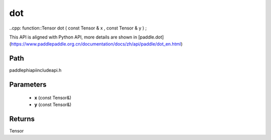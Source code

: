 .. _en_api_paddle_experimental_dot:

dot
-------------------------------

..cpp: function::Tensor dot ( const Tensor & x , const Tensor & y ) ;


This API is aligned with Python API, more details are shown in [paddle.dot](https://www.paddlepaddle.org.cn/documentation/docs/zh/api/paddle/dot_en.html)

Path
:::::::::::::::::::::
paddle\phi\api\include\api.h

Parameters
:::::::::::::::::::::
	- **x** (const Tensor&)
	- **y** (const Tensor&)

Returns
:::::::::::::::::::::
Tensor
